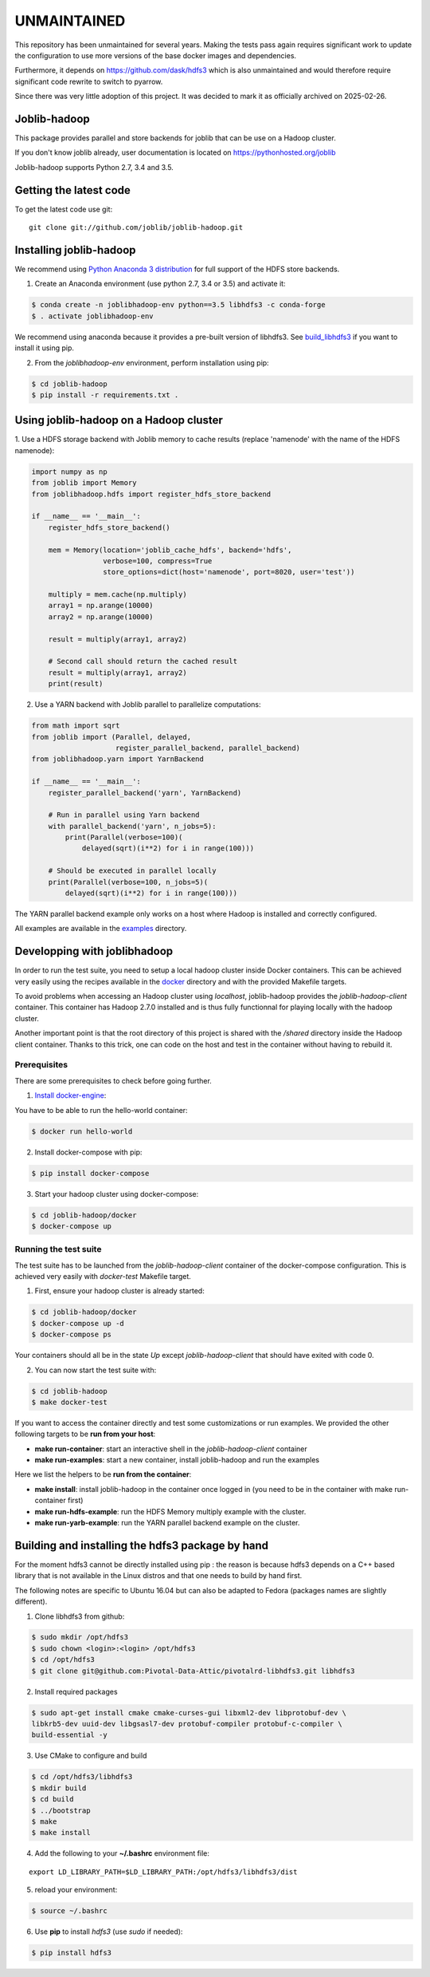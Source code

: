 ============
UNMAINTAINED
============

This repository has been unmaintained for several years. Making the tests pass
again requires significant work to update the configuration to use more
versions of the base docker images and dependencies.

Furthermore, it depends on https://github.com/dask/hdfs3 which is also
unmaintained and would therefore require significant code rewrite to switch to
pyarrow.

Since there was very little adoption of this project. It was decided to mark it as
officially archived on 2025-02-26.

Joblib-hadoop
=============

|Travis| |Codecov|

.. |Travis| image:: https://travis-ci.org/joblib/joblib-hadoop.svg?branch=master
    :target: https://travis-ci.org/joblib/joblib-hadoop

.. |Codecov| image:: https://codecov.io/gh/joblib/joblib-hadoop/branch/master/graph/badge.svg
    :target: https://codecov.io/gh/joblib/joblib-hadoop

This package provides parallel and store backends for joblib that can be use on
a Hadoop cluster.

If you don't know joblib already, user documentation is located on
https://pythonhosted.org/joblib

Joblib-hadoop supports Python 2.7, 3.4 and 3.5.

Getting the latest code
=======================

To get the latest code use git::

    git clone git://github.com/joblib/joblib-hadoop.git

Installing joblib-hadoop
========================

We recommend using
`Python Anaconda 3 distribution <https://www.continuum.io/Downloads>`_ for
full support of the HDFS store backends.

1. Create an Anaconda environment (use python 2.7, 3.4 or 3.5) and activate it:

..  code-block:: bash

    $ conda create -n joblibhadoop-env python==3.5 libhdfs3 -c conda-forge
    $ . activate joblibhadoop-env

We recommend using anaconda because it provides a pre-built version of
libhdfs3. See build_libhdfs3_ if you want to install it using pip.

2. From the `joblibhadoop-env` environment, perform installation using pip:

..  code-block:: bash

    $ cd joblib-hadoop
    $ pip install -r requirements.txt .


Using joblib-hadoop on a Hadoop cluster
=======================================

1. Use a HDFS storage backend with Joblib memory to cache results (replace
'namenode' with the name of the HDFS namenode):

..  code-block:: python

  import numpy as np
  from joblib import Memory
  from joblibhadoop.hdfs import register_hdfs_store_backend

  if __name__ == '__main__':
      register_hdfs_store_backend()

      mem = Memory(location='joblib_cache_hdfs', backend='hdfs',
                   verbose=100, compress=True
                   store_options=dict(host='namenode', port=8020, user='test'))

      multiply = mem.cache(np.multiply)
      array1 = np.arange(10000)
      array2 = np.arange(10000)

      result = multiply(array1, array2)

      # Second call should return the cached result
      result = multiply(array1, array2)
      print(result)

2. Use a YARN backend with Joblib parallel to parallelize computations:

..  code-block:: python

  from math import sqrt
  from joblib import (Parallel, delayed,
                      register_parallel_backend, parallel_backend)
  from joblibhadoop.yarn import YarnBackend

  if __name__ == '__main__':
      register_parallel_backend('yarn', YarnBackend)

      # Run in parallel using Yarn backend
      with parallel_backend('yarn', n_jobs=5):
          print(Parallel(verbose=100)(
              delayed(sqrt)(i**2) for i in range(100)))

      # Should be executed in parallel locally
      print(Parallel(verbose=100, n_jobs=5)(
          delayed(sqrt)(i**2) for i in range(100)))

The YARN parallel backend example only works on a host where Hadoop is installed and 
correctly configured.


All examples are available in the `examples <examples>`_ directory.

Developping with joblibhadoop
=============================

In order to run the test suite, you need to setup a local hadoop cluster inside
Docker containers. This can be achieved very easily using the recipes available
in the `docker <docker>`_ directory and with the provided Makefile targets.

To avoid problems when accessing an Hadoop cluster using `localhost`,
joblib-hadoop provides the `joblib-hadoop-client` container. This container has
Hadoop 2.7.0 installed and is thus fully functionnal for playing locally with
the hadoop cluster.

Another important point is that the root directory of this project is shared
with the `/shared` directory inside the Hadoop client container. Thanks to this
trick, one can code on the host and test in the container without having to
rebuild it.

Prerequisites
-------------

There are some prerequisites to check before going further.

1. `Install docker-engine <https://docs.docker.com/engine/installation/>`_:

You have to be able to run the hello-world container:

..  code-block:: bash

    $ docker run hello-world

2. Install docker-compose with pip:

..  code-block:: bash

    $ pip install docker-compose


3. Start your hadoop cluster using docker-compose:

..  code-block:: bash

    $ cd joblib-hadoop/docker
    $ docker-compose up

Running the test suite
----------------------

The test suite has to be launched from the `joblib-hadoop-client` container of
the docker-compose configuration. This is achieved very easily with `docker-test`
Makefile target.

1. First, ensure your hadoop cluster is already started:

..  code-block:: bash

   $ cd joblib-hadoop/docker
   $ docker-compose up -d
   $ docker-compose ps

Your containers should all be in the state *Up* except `joblib-hadoop-client`
that should have exited with code 0.

2. You can now start the test suite with:

..  code-block:: bash

   $ cd joblib-hadoop
   $ make docker-test


If you want to access the container directly and test some customizations or
run examples. We provided the other following targets to be
**run from your host**:

- **make run-container**: start an interactive shell in the
  `joblib-hadoop-client` container

- **make run-examples**: start a new container, install joblib-hadoop and run
  the examples

Here we list the helpers to be **run from the container**:

- **make install**: install joblib-hadoop in the container once logged in
  (you need to be in the container with make run-container first)

- **make run-hdfs-example**: run the HDFS Memory multiply example with the cluster.

- **make run-yarb-example**: run the YARN parallel backend example on the cluster.


.. _build_libhdfs3:

Building and installing the hdfs3 package by hand
=================================================

For the moment hdfs3 cannot be directly installed using pip : the reason is
because hdfs3 depends on a C++ based library that is not available in the
Linux distros and that one needs to build by hand first.

The following notes are specific to Ubuntu 16.04 but can also be adapted to
Fedora (packages names are slightly different).

1. Clone libhdfs3 from github:

..  code-block:: bash

    $ sudo mkdir /opt/hdfs3
    $ sudo chown <login>:<login> /opt/hdfs3
    $ cd /opt/hdfs3
    $ git clone git@github.com:Pivotal-Data-Attic/pivotalrd-libhdfs3.git libhdfs3


2. Install required packages

..  code-block:: bash

    $ sudo apt-get install cmake cmake-curses-gui libxml2-dev libprotobuf-dev \
    libkrb5-dev uuid-dev libgsasl7-dev protobuf-compiler protobuf-c-compiler \
    build-essential -y


3. Use CMake to configure and build

..  code-block:: bash

   $ cd /opt/hdfs3/libhdfs3
   $ mkdir build
   $ cd build
   $ ../bootstrap
   $ make
   $ make install


4. Add the following to your **~/.bashrc** environment file:

::

   export LD_LIBRARY_PATH=$LD_LIBRARY_PATH:/opt/hdfs3/libhdfs3/dist

5. reload your environment:

..  code-block:: bash

   $ source ~/.bashrc

6. Use **pip** to install *hdfs3* (use `sudo` if needed):

..  code-block:: bash

   $ pip install hdfs3
